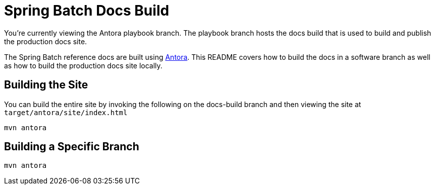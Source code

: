 = Spring Batch Docs Build

You're currently viewing the Antora playbook branch.
The playbook branch hosts the docs build that is used to build and publish the production docs site.

The Spring Batch reference docs are built using https://antora.org[Antora].
This README covers how to build the docs in a software branch as well as how to build the production docs site locally.

== Building the Site

You can build the entire site by invoking the following on the docs-build branch and then viewing the site at `target/antora/site/index.html`

[source,bash]
----
mvn antora
----

== Building a Specific Branch

[source,bash]
----
mvn antora
----
